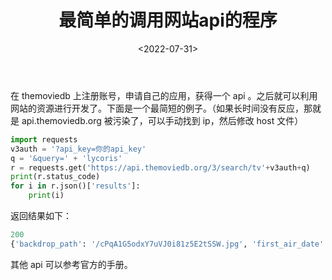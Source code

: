 #+TITLE: 最简单的调用网站api的程序
#+DATE: <2022-07-31>
#+CATEGORIES: 软件使用
#+TAGS: python, api
#+HTML: <!-- toc -->
#+HTML: <!-- more -->

在 themoviedb 上注册账号，申请自己的应用，获得一个 api 。之后就可以利用网站的资源进行开发了。下面是一个最简短的例子。（如果长时间没有反应，那就是
api.themoviedb.org 被污染了，可以手动找到 ip，然后修改 host 文件）

#+begin_src python
import requests
v3auth = '?api_key=你的api_key'
q = '&query=' + 'lycoris'
r = requests.get('https://api.themoviedb.org/3/search/tv'+v3auth+q)
print(r.status_code)
for i in r.json()['results']:
    print(i)
#+end_src
返回结果如下：
#+begin_src python
200
{'backdrop_path': '/cPqA1G5odxY7uVJ0i81z5E2tSSW.jpg', 'first_air_date': '2022-07-02', 'genre_ids': [16, 10759, 35], 'id': 154494, 'name': 'Lycoris Recoil', 'origin_country': ['JP'], 'original_language': 'ja', 'original_name': 'リコリス・リコイル', 'overview': "For these peaceful days――there’s a secret behind it all. A secret organization that prevents crimes: “DA - Direct Attack”. And their group of all-girl agents: “Lycoris”. This peaceful everyday life is all thanks to these young girls. The elite Chisato Nishikigi is the strongest Lycoris agent of all time. Alongside is Takina Inoue, the talented but mysterious Lycoris. They work together at one of its branches–Café LycoReco. Here, the orders this café takes range from coffee and sweets to childcare, shopping, teaching Japanese to foreign students, etc. It's mostly tasks unbefitting of Lycoris. The free-spirited and optimistic pacifist, Chisato. And the cool-headed and efficient Takina. The chaotic everyday lives of this mismatched duo begin!", 'popularity': 112.401, 'poster_path': '/dfGf0Ti3BEKpBpVCVtEXKTjQjNR.jpg', 'vote_average': 7.7, 'vote_count': 10}
#+end_src

其他 api 可以参考官方的手册。